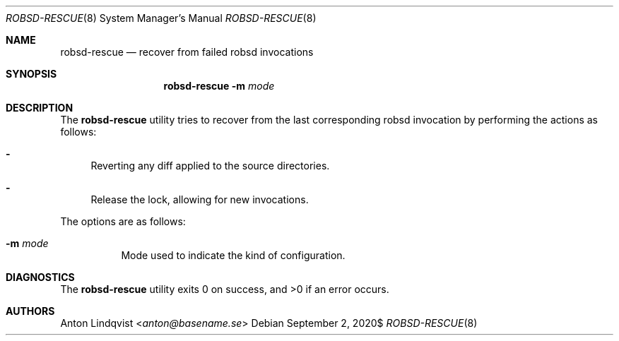 .Dd $Mdocdate: September 2 2020$
.Dt ROBSD-RESCUE 8
.Os
.Sh NAME
.Nm robsd-rescue
.Nd recover from failed robsd invocations
.Sh SYNOPSIS
.Nm robsd-rescue
.Fl m Ar mode
.Sh DESCRIPTION
The
.Nm
utility tries to recover from the last corresponding robsd invocation by
performing the actions as follows:
.Bl -dash
.It
Reverting any diff applied to the source directories.
.It
Release the lock, allowing for new invocations.
.El
.Pp
The options are as follows:
.Bl -tag -width Ds
.It Fl m Ar mode
Mode used to indicate the kind of configuration.
.El
.Sh DIAGNOSTICS
.Ex -std
.Sh AUTHORS
.An Anton Lindqvist Aq Mt anton@basename.se
